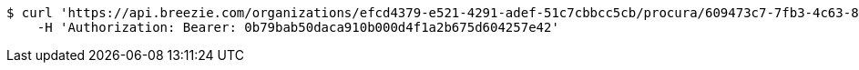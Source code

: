 [source,bash]
----
$ curl 'https://api.breezie.com/organizations/efcd4379-e521-4291-adef-51c7cbbcc5cb/procura/609473c7-7fb3-4c63-8865-560204bfa3df' -i -X DELETE \
    -H 'Authorization: Bearer: 0b79bab50daca910b000d4f1a2b675d604257e42'
----